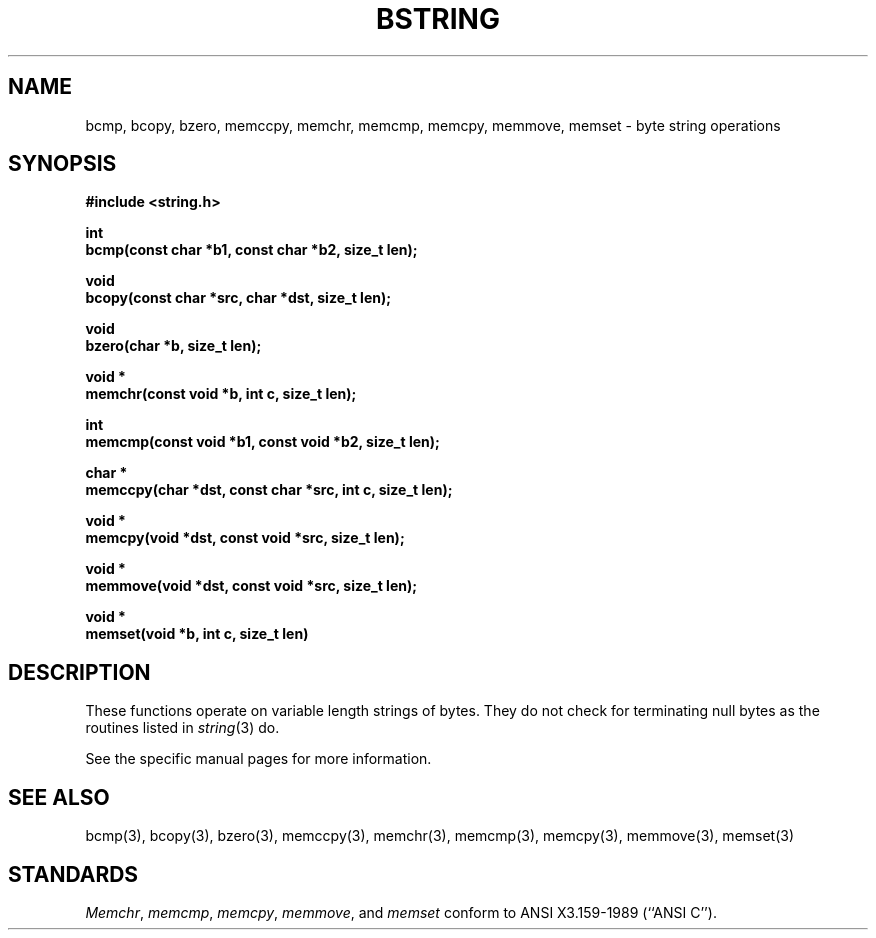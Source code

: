 .\" Copyright (c) 1990 The Regents of the University of California.
.\" All rights reserved.
.\"
.\" This code is derived from software contributed to Berkeley by
.\" Chris Torek.
.\"
.\" %sccs.include.redist.man%
.\"
.\"	@(#)bstring.3	6.6 (Berkeley) 05/15/90
.\"
.TH BSTRING 3 ""
.UC
.SH NAME
bcmp, bcopy, bzero, memccpy, memchr, memcmp, memcpy, memmove,
memset \- byte string operations
.SH SYNOPSIS
.nf
.ft B
#include <string.h>

int
bcmp(const char *b1, const char *b2, size_t len);

void
bcopy(const char *src, char *dst, size_t len);

void
bzero(char *b, size_t len);

void *
memchr(const void *b, int c, size_t len);

int
memcmp(const void *b1, const void *b2, size_t len);

char *
memccpy(char *dst, const char *src, int c, size_t len);

void *
memcpy(void *dst, const void *src, size_t len);

void *
memmove(void *dst, const void *src, size_t len);

void *
memset(void *b, int c, size_t len)
.ft R
.fi
.SH DESCRIPTION
These functions operate on variable length strings of bytes.
They do not check for terminating null bytes as the routines
listed in
.IR string (3)
do.
.PP
See the specific manual pages for more information.
.SH SEE\ ALSO
bcmp(3), bcopy(3), bzero(3), memccpy(3), memchr(3), memcmp(3), memcpy(3),
memmove(3), memset(3)
.SH STANDARDS
.IR Memchr ,
.IR memcmp ,
.IR memcpy ,
.IR memmove ,
and
.I memset
conform to ANSI X3.159-1989 (``ANSI C'').
